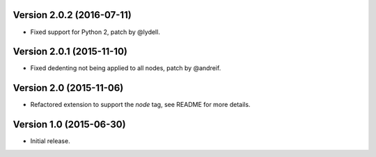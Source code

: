 Version 2.0.2 (2016-07-11)
--------------------------

- Fixed support for Python 2, patch by @lydell.


Version 2.0.1 (2015-11-10)
--------------------------

- Fixed dedenting not being applied to all nodes, patch by @andreif.


Version 2.0 (2015-11-06)
------------------------

- Refactored extension to support the `node` tag, see README for more details.


Version 1.0 (2015-06-30)
------------------------

- Initial release.
